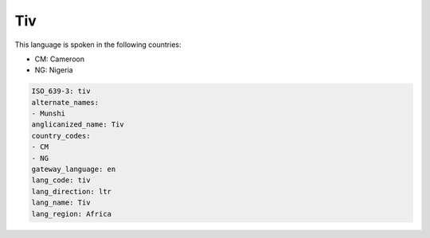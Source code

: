 .. _tiv:

Tiv
===

This language is spoken in the following countries:

* CM: Cameroon
* NG: Nigeria

.. code-block:: yaml

    ISO_639-3: tiv
    alternate_names:
    - Munshi
    anglicanized_name: Tiv
    country_codes:
    - CM
    - NG
    gateway_language: en
    lang_code: tiv
    lang_direction: ltr
    lang_name: Tiv
    lang_region: Africa
    
